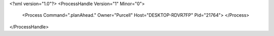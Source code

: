<?xml version="1.0"?>
<ProcessHandle Version="1" Minor="0">
    <Process Command=".planAhead." Owner="Purcell" Host="DESKTOP-RDVR7FP" Pid="21764">
    </Process>
</ProcessHandle>
